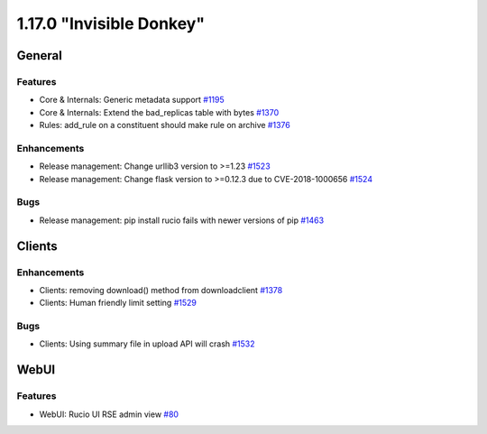 =========================
1.17.0 "Invisible Donkey"
=========================

-------
General
-------

********
Features
********

- Core & Internals: Generic metadata support `#1195 <https://github.com/rucio/rucio/issues/1195>`_
- Core & Internals: Extend the bad_replicas table with bytes `#1370 <https://github.com/rucio/rucio/issues/1370>`_
- Rules: add_rule on a constituent should make rule on archive `#1376 <https://github.com/rucio/rucio/issues/1376>`_

************
Enhancements
************

- Release management: Change urllib3 version to >=1.23 `#1523 <https://github.com/rucio/rucio/issues/1523>`_
- Release management: Change flask version to >=0.12.3 due to CVE-2018-1000656 `#1524 <https://github.com/rucio/rucio/issues/1524>`_

****
Bugs
****

- Release management: pip install rucio fails with newer versions of pip `#1463 <https://github.com/rucio/rucio/issues/1463>`_


-------
Clients
-------

************
Enhancements
************

- Clients: removing download() method from downloadclient `#1378 <https://github.com/rucio/rucio/issues/1378>`_
- Clients: Human friendly limit setting `#1529 <https://github.com/rucio/rucio/issues/1529>`_

****
Bugs
****

- Clients: Using summary file in upload API will crash `#1532 <https://github.com/rucio/rucio/issues/1532>`_


-----
WebUI
-----

********
Features
********

- WebUI: Rucio UI RSE admin view `#80 <https://github.com/rucio/rucio/issues/80>`_
